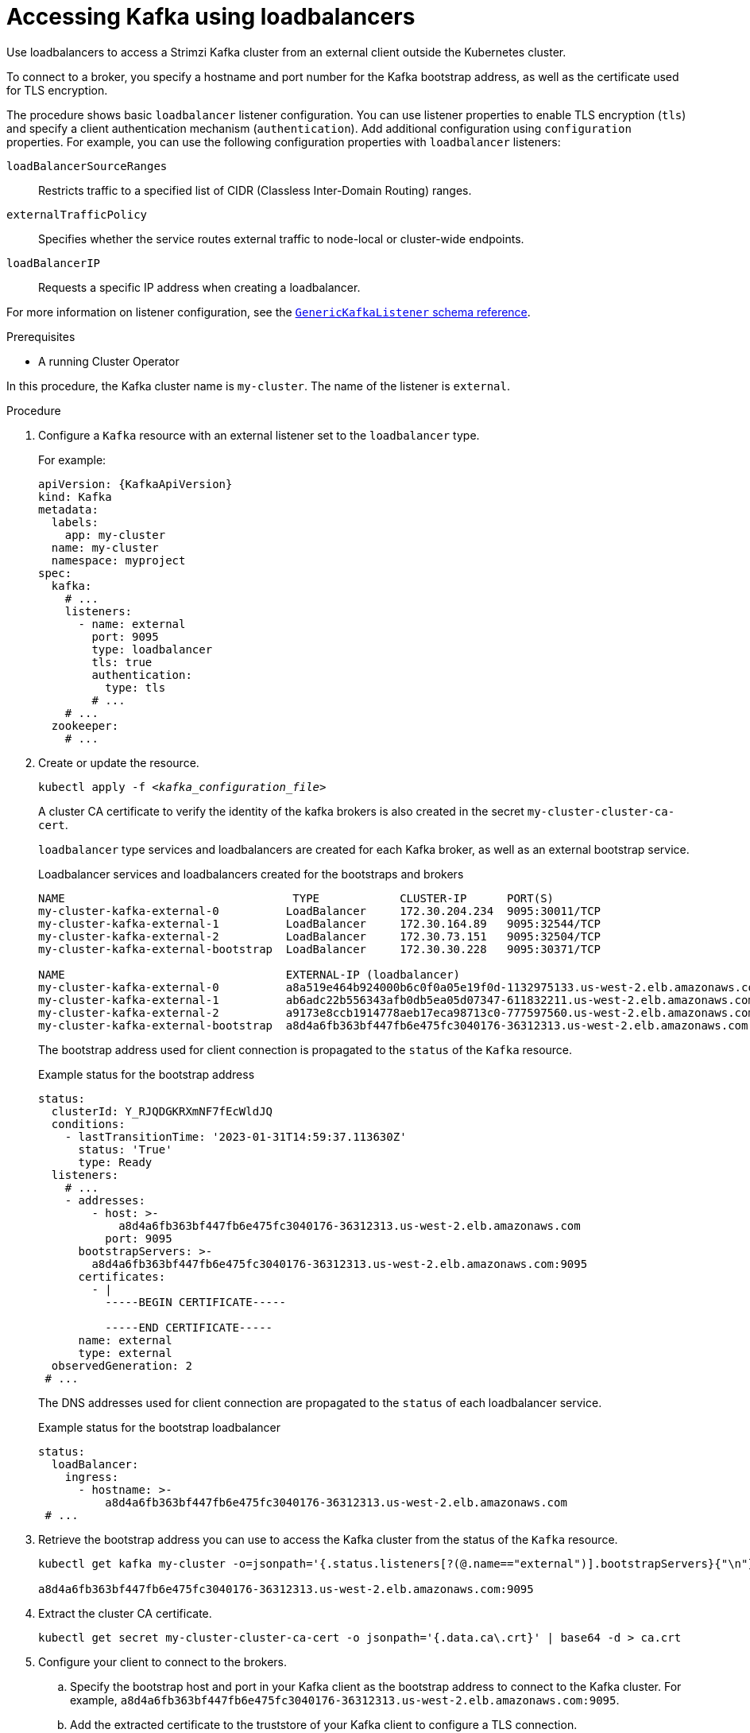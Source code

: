 // Module included in the following assemblies:
//
// assembly-configuring-kafka-listeners.adoc

[id='proc-accessing-kafka-using-loadbalancers-{context}']
= Accessing Kafka using loadbalancers

[role="_abstract"]
Use loadbalancers to access a Strimzi Kafka cluster from an external client outside the Kubernetes cluster.

To connect to a broker, you specify a hostname and port number for the Kafka bootstrap address, as well as the certificate used for TLS encryption.

The procedure shows basic `loadbalancer` listener configuration.
You can use listener properties to enable TLS encryption (`tls`) and specify a client authentication mechanism (`authentication`).
Add additional configuration using `configuration` properties.
For example, you can use the following configuration properties with `loadbalancer` listeners:

`loadBalancerSourceRanges`:: Restricts traffic to a specified list of CIDR (Classless Inter-Domain Routing) ranges.  
`externalTrafficPolicy`:: Specifies whether the service routes external traffic to node-local or cluster-wide endpoints.
`loadBalancerIP`:: Requests a specific IP address when creating a loadbalancer.

For more information on listener configuration, see the link:{BookURLConfiguring}#type-GenericKafkaListener-reference[`GenericKafkaListener` schema reference^].

.Prerequisites

* A running Cluster Operator

In this procedure, the Kafka cluster name is `my-cluster`.
The name of the listener is `external`.

.Procedure

. Configure a `Kafka` resource with an external listener set to the `loadbalancer` type.
+
For example:
+
[source,yaml,subs=attributes+]
----
apiVersion: {KafkaApiVersion}
kind: Kafka
metadata:
  labels:
    app: my-cluster
  name: my-cluster
  namespace: myproject
spec:
  kafka:
    # ...
    listeners:
      - name: external
        port: 9095
        type: loadbalancer
        tls: true
        authentication:
          type: tls
        # ...
    # ...
  zookeeper:
    # ...
----

. Create or update the resource.
+
[source,shell,subs=+quotes]
kubectl apply -f _<kafka_configuration_file>_
+
A cluster CA certificate to verify the identity of the kafka brokers is also created in the secret `my-cluster-cluster-ca-cert`.
+
`loadbalancer` type services and loadbalancers are created for each Kafka broker, as well as an external bootstrap service.
+
.Loadbalancer services and loadbalancers created for the bootstraps and brokers
[source,shell]
----
NAME                                  TYPE            CLUSTER-IP      PORT(S)
my-cluster-kafka-external-0          LoadBalancer     172.30.204.234  9095:30011/TCP
my-cluster-kafka-external-1          LoadBalancer     172.30.164.89   9095:32544/TCP 
my-cluster-kafka-external-2          LoadBalancer     172.30.73.151   9095:32504/TCP
my-cluster-kafka-external-bootstrap  LoadBalancer     172.30.30.228   9095:30371/TCP

NAME                                 EXTERNAL-IP (loadbalancer)
my-cluster-kafka-external-0          a8a519e464b924000b6c0f0a05e19f0d-1132975133.us-west-2.elb.amazonaws.com
my-cluster-kafka-external-1          ab6adc22b556343afb0db5ea05d07347-611832211.us-west-2.elb.amazonaws.com 
my-cluster-kafka-external-2          a9173e8ccb1914778aeb17eca98713c0-777597560.us-west-2.elb.amazonaws.com
my-cluster-kafka-external-bootstrap  a8d4a6fb363bf447fb6e475fc3040176-36312313.us-west-2.elb.amazonaws.com
----
+
The bootstrap address used for client connection is propagated to the `status` of the `Kafka` resource.
+
.Example status for the bootstrap address
[source,yaml]
----
status:
  clusterId: Y_RJQDGKRXmNF7fEcWldJQ
  conditions:
    - lastTransitionTime: '2023-01-31T14:59:37.113630Z'
      status: 'True'
      type: Ready
  listeners:
    # ...
    - addresses:
        - host: >-
            a8d4a6fb363bf447fb6e475fc3040176-36312313.us-west-2.elb.amazonaws.com
          port: 9095
      bootstrapServers: >-
        a8d4a6fb363bf447fb6e475fc3040176-36312313.us-west-2.elb.amazonaws.com:9095
      certificates:
        - |
          -----BEGIN CERTIFICATE-----
          
          -----END CERTIFICATE-----
      name: external
      type: external
  observedGeneration: 2
 # ...
----
+
The DNS addresses used for client connection are propagated to the `status` of each loadbalancer service.
+
.Example status for the bootstrap loadbalancer
[source,yaml]
----
status:
  loadBalancer:
    ingress:
      - hostname: >-
          a8d4a6fb363bf447fb6e475fc3040176-36312313.us-west-2.elb.amazonaws.com
 # ...
----

. Retrieve the bootstrap address you can use to access the Kafka cluster from the status of the `Kafka` resource.
+
[source,shell,subs=+quotes]
----
kubectl get kafka my-cluster -o=jsonpath='{.status.listeners[?(@.name=="external")].bootstrapServers}{"\n"}'

a8d4a6fb363bf447fb6e475fc3040176-36312313.us-west-2.elb.amazonaws.com:9095
----

. Extract the cluster CA certificate.
+
[source,shell]
----
kubectl get secret my-cluster-cluster-ca-cert -o jsonpath='{.data.ca\.crt}' | base64 -d > ca.crt
----

. Configure your client to connect to the brokers.

.. Specify the bootstrap host and port in your Kafka client as the bootstrap address to connect to the Kafka cluster. For example, `a8d4a6fb363bf447fb6e475fc3040176-36312313.us-west-2.elb.amazonaws.com:9095`.

.. Add the extracted certificate to the truststore of your Kafka client to configure a TLS connection.
+
If you enabled a client authentication mechanism, you will also need to configure it in your client.

NOTE: If you are using your own listener certificates, check whether you need to add the CA certificate to the client's truststore configuration. 
If it is a public (external) CA, you usually won't need to add it.
